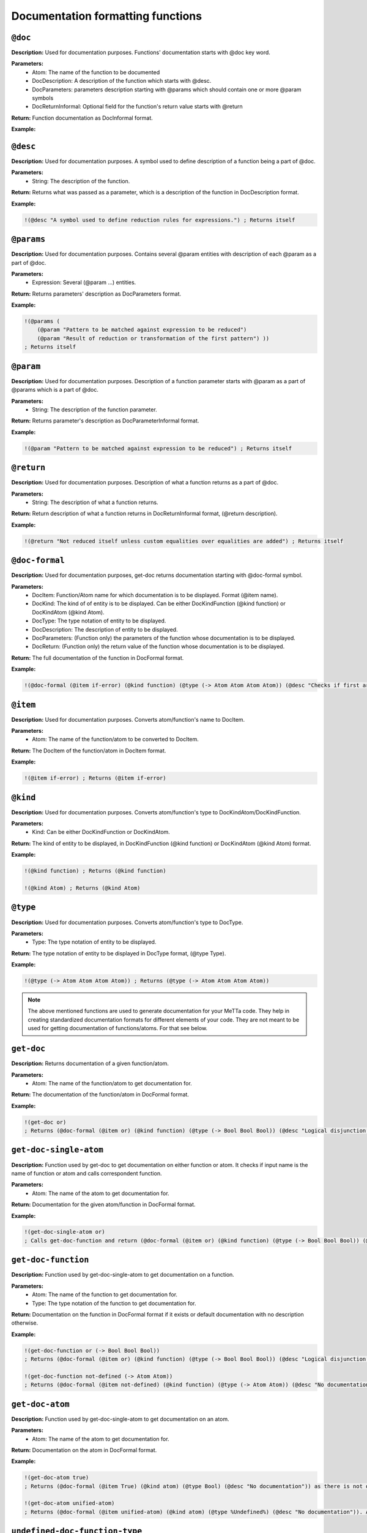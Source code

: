 Documentation formatting functions
==============

``@doc``
-------------

**Description:** Used for documentation purposes. Functions' documentation starts with @doc key word.

**Parameters:**
    - Atom: The name of the function to be documented
    - DocDescription: A description of the function which starts with @desc.
    - DocParameters: parameters description starting with @params which should contain one or more @param symbols
    - DocReturnInformal: Optional field for the function's return value starts with @return

**Return:** Function documentation as DocInformal format.

**Example:**

.. code-block:: metta
    !(@doc =
    (@desc "A symbol used to define reduction rules for expressions.")
    (@params (
        (@param "Pattern to be matched against expression to be reduced")
        (@param "Result of reduction or transformation of the first pattern") ))
    (@return "Not reduced itself unless custom equalities over equalities are added") )
    ; Returns itself

``@desc``
------------

**Description:** Used for documentation purposes. A symbol used to define description of a function being a part of @doc.

**Parameters:**
    - String: The description of the function.

**Return:** Returns what was passed as a parameter, which is a description of the function in DocDescription format.

**Example:**

.. code-block:: metta

    !(@desc "A symbol used to define reduction rules for expressions.") ; Returns itself

``@params``
------------

**Description:** Used for documentation purposes. Contains several @param entities with description of each @param as a part of @doc.

**Parameters:**
    - Expression: Several (@param ...) entities.

**Return:** Returns parameters' description as DocParameters format.

**Example:**

.. code-block:: metta

    !(@params (
        (@param "Pattern to be matched against expression to be reduced")
        (@param "Result of reduction or transformation of the first pattern") ))
    ; Returns itself

``@param``
-------------------

**Description:** Used for documentation purposes. Description of a function parameter starts with @param as a part of @params which is a part of @doc.

**Parameters:**
    - String: The description of the function parameter.

**Return:** Returns parameter's description as DocParameterInformal format.

**Example:**

.. code-block:: metta
    
    !(@param "Pattern to be matched against expression to be reduced") ; Returns itself

``@return``
-------------------

**Description:** Used for documentation purposes. Description of what a function returns as a part of @doc.

**Parameters:**
    - String: The description of what a function returns.

**Return:** Return description of what a function returns in DocReturnInformal format, (@return description).

**Example:**

.. code-block:: metta

    !(@return "Not reduced itself unless custom equalities over equalities are added") ; Returns itself

``@doc-formal``
-------------------

**Description:** Used for documentation purposes, get-doc returns documentation starting with @doc-formal symbol.

**Parameters:**
    - DocItem: Function/Atom name for which documentation is to be displayed. Format (@item name).
    - DocKind: The kind of of entity is to be displayed. Can be either DocKindFunction (@kind function) or DocKindAtom (@kind Atom).
    - DocType: The type notation of entity to be displayed.
    - DocDescription: The description of entity to be displayed.
    - DocParameters: (Function only) the parameters of the function whose documentation is to be displayed.
    - DocReturn: (Function only) the return value of the function whose documentation is to be displayed.

**Return:** The full documentation of the function in DocFormal format.

**Example:**

.. code-block:: metta

    !(@doc-formal (@item if-error) (@kind function) (@type (-> Atom Atom Atom Atom)) (@desc "Checks if first argument is an error atom. Returns second argument if so or third argument otherwise.") (@params ((@param (@type Atom) (@desc "Atom to be checked for the error")) (@param (@type Atom) (@desc "Value to return if first argument is an error")) (@param (@type Atom) (@desc "Value to return otherwise")))) (@return (@type Atom) (@desc "Second or third argument"))) ; Returns itself

``@item``
-------------------

**Description:** Used for documentation purposes. Converts atom/function's name to DocItem.

**Parameters:**
    - Atom: The name of the function/atom to be converted to DocItem.

**Return:** The DocItem of the function/atom in DocItem format.

**Example:**

.. code-block:: metta

    !(@item if-error) ; Returns (@item if-error)

``@kind``
-------------------

**Description:** Used for documentation purposes. Converts atom/function's type to DocKindAtom/DocKindFunction.

**Parameters:**
    - Kind: Can be either DocKindFunction or DocKindAtom.

**Return:** The kind of entity to be displayed, in DocKindFunction (@kind function) or DocKindAtom (@kind Atom) format.

**Example:**

.. code-block:: metta

    !(@kind function) ; Returns (@kind function)

    !(@kind Atom) ; Returns (@kind Atom)

``@type``
-------------------

**Description:** Used for documentation purposes. Converts atom/function's type to DocType.

**Parameters:**
    - Type: The type notation of entity to be displayed.

**Return:** The type notation of entity to be displayed in DocType format, (@type Type).

**Example:**

.. code-block:: metta

    !(@type (-> Atom Atom Atom Atom)) ; Returns (@type (-> Atom Atom Atom Atom))


.. note::
    The above mentioned functions are used to generate documentation for your MeTTa code. They help in creating standardized documentation formats for different elements of your code. They are not meant to be used for getting documentation of functions/atoms. For that see below.

``get-doc``
-------------------

**Description:** Returns documentation of a given function/atom.

**Parameters:**
    - Atom: The name of the function/atom to get documentation for.

**Return:** The documentation of the function/atom in DocFormal format.

**Example:**

.. code-block:: metta

    !(get-doc or) 
    ; Returns (@doc-formal (@item or) (@kind function) (@type (-> Bool Bool Bool)) (@desc "Logical disjunction of two arguments") (@params ((@param (@type Bool) (@desc "First argument")) (@param (@type Bool) (@desc "Second argument")))) (@return (@type Bool) (@desc "True if any of input arguments is True, False - otherwise")))

``get-doc-single-atom``
-------------------

**Description:** Function used by get-doc to get documentation on either function or atom. It checks if input name is the name of function or atom and calls correspondent function.

**Parameters:**
    - Atom: The name of the atom to get documentation for.

**Return:** Documentation for the given atom/function in DocFormal format.

**Example:**

.. code-block:: metta

    !(get-doc-single-atom or) 
    ; Calls get-doc-function and return (@doc-formal (@item or) (@kind function) (@type (-> Bool Bool Bool)) (@desc "Logical disjunction of two arguments") (@params ((@param (@type Bool) (@desc "First argument")) (@param (@type Bool) (@desc "Second argument")))) (@return (@type Bool) (@desc "True if any of input arguments is True, False - otherwise")))

``get-doc-function``
-------------------

**Description:** Function used by get-doc-single-atom to get documentation on a function. 

**Parameters:**
    - Atom: The name of the function to get documentation for.
    - Type: The type notation of the function to get documentation for.

**Return:** Documentation on the function in DocFormal format if it exists or default documentation with no description otherwise.

**Example:**

.. code-block:: metta

    !(get-doc-function or (-> Bool Bool Bool))
    ; Returns (@doc-formal (@item or) (@kind function) (@type (-> Bool Bool Bool)) (@desc "Logical disjunction of two arguments") (@params ((@param (@type Bool) (@desc "First argument")) (@param (@type Bool) (@desc "Second argument")))) (@return (@type Bool) (@desc "True if any of input arguments is True, False - otherwise")))

    !(get-doc-function not-defined (-> Atom Atom))
    ; Returns (@doc-formal (@item not-defined) (@kind function) (@type (-> Atom Atom)) (@desc "No documentation"))

``get-doc-atom``
-------------------

**Description:** Function used by get-doc-single-atom to get documentation on an atom.

**Parameters:**
    - Atom: The name of the atom to get documentation for.

**Return:** Documentation on the atom in DocFormal format.

**Example:**

.. code-block:: metta

    !(get-doc-atom true)
    ; Returns (@doc-formal (@item True) (@kind atom) (@type Bool) (@desc "No documentation")) as there is not description provided for Bool type

    !(get-doc-atom unified-atom)
    ; Returns (@doc-formal (@item unified-atom) (@kind atom) (@type %Undefined%) (@desc "No documentation")). As this atom is not defined, its type is Undefined

``undefined-doc-function-type``
-------------------

**Description:** Function used by get-doc-single-atom in case of undefined type for function.

**Parameters:**
    - Expression: List of parameters for the function we want to get documentation for.

**Return:** List of %Undefined% number of which depends on input list size. So for two parameters function will return (%Undefined% %Undefined% %Undefined%), the last one is for the return type.

**Example:**

.. code-block:: metta

    !(undefined-doc-function-type (Atom Atom Atom))
    ; Returns (%Undefined% %Undefined% %Undefined% %Undefined%)

``get-doc-params``
-------------------

**Description:** Function used by get-doc-function to convert the DocInformal format, e.g (@param "Atom to be evaluated") to DocFormal format, e.g (@param (@type Atom) (@desc "Atom to be evaluated")).

**Parameters:**
    - Expression: List of parameters in form of ((@param Description) (@param Description)...).
    - Atom: Return value's description in form of (@return Description).
    - Expression: Type notation without '->' starting symbol e.g. (Atom Atom Atom)

**Return:** United list of params and return value each augmented with its type in DocFormal format. 

**Example:**

.. code-block:: metta

    !(get-doc-params ((@param "Atom to be evaluated") (@param "Atom to be evaluated"))(@return "Atom to be evaluated") (Atom Atom Atom))
    ; Returns (((@param (@type Atom) (@desc "Atom to be evaluated")) (@param (@type Atom) (@desc "Atom to be evaluated"))) (@return (@type Atom) (@desc "Atom to be evaluated")))

``help!``
-------------------

**Description:** Function prints documentation for the input atom. Without parameters prints the list of the stdlib functions.

**Parameters:**
    - Atom: The name of the atom to get documentation for.

**Return:** Unit atom.

**Example:**

.. code-block:: metta

    !(help! or)
    ; prints: 
    ; Function or: (-> Bool Bool Bool) Logical disjunction of two arguments
    ; Parameters:
    ; (type Bool) First argument
    ; (type Bool) Second argument
    ; Return: (type Bool) True if any of input arguments is True, False - otherwise


    ; Then it returns: [()]

